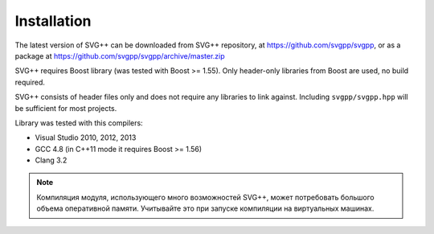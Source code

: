 Installation
====================

The latest version of SVG++ can be downloaded from SVG++ repository, at https://github.com/svgpp/svgpp, or
as a package at https://github.com/svgpp/svgpp/archive/master.zip

SVG++ requires Boost library (was tested with Boost >= 1.55). Only header-only libraries from Boost are
used, no build required.

SVG++ consists of header files only and does not require any libraries to link against. 
Including ``svgpp/svgpp.hpp`` will be sufficient for most projects.

Library was tested with this compilers:

* Visual Studio 2010, 2012, 2013
* GCC 4.8 (in C++11 mode it requires Boost >= 1.56)
* Clang 3.2

.. note::
  Компиляция модуля, использующего много возможностей SVG++, может потребовать большого объема оперативной памяти.
  Учитывайте это при запуске компиляции на виртуальных машинах.